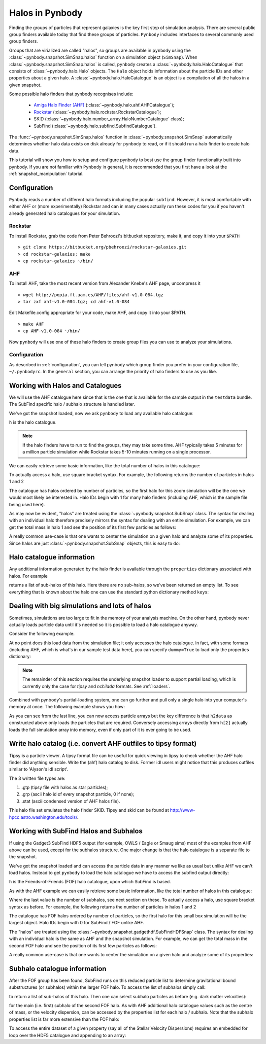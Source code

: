 .. halo tutorial


.. _halo_tutorial:

Halos in Pynbody
=======================

Finding the groups of particles that represent galaxies is the key first
step of simulation analysis.  There are several public group finders
available today that find these groups of particles.
``Pynbody`` includes interfaces to several commonly used group finders.

Groups that are virialized are called "halos",
so groups are available in ``pynbody`` using the
:class:`~pynbody.snapshot.SimSnap.halos` function on a
simulation object (``SimSnap``).  When :class:`~pynbody.snapshot.SimSnap.halos`
is called, ``pynbody`` creates
a :class:`~pynbody.halo.HaloCatalogue` that consists of
:class:`~pynbody.halo.Halo` objects.
The ``Halo`` object holds information about the particle IDs and other properties
about a given halo.  A :class:`~pynbody.halo.HaloCatalogue` is an
object is a compilation of all the halos in a given snapshot.

Some possible halo finders that pynbody recognises include:

 - `Amiga Halo Finder (AHF) <http://popia.ft.uam.es/AHF/Download.html>`_ (:class:`~pynbody.halo.ahf.AHFCatalogue`);
 -  `Rockstar <https://bitbucket.org/pbehroozi/rockstar-galaxies>`_ (:class:`~pynbody.halo.rockstar.RockstarCatalogue`);
 - SKID (:class:`~pynbody.halo.number_array.HaloNumberCatalogue` class);
 - SubFind (:class:`~pynbody.halo.subfind.SubfindCatalogue`).

The :func:`~pynbody.snapshot.SimSnap.halos` function in
:class:`~pynbody.snapshot.SimSnap`
automatically determines whether halo data exists
on disk already for ``pynbody`` to read, or if it should run a halo
finder to create halo data.

This tutorial will show you how to setup and configure pynbody to best use
the group finder functionality built into pynbody. If you are not familiar with
``Pynbody`` in general, it is recommended that you first have a look at
the :ref:`snapshot_manipulation` tutorial.

Configuration
-------------

``Pynbody`` reads a number of different halo formats including the popular
``subfind``. However, it is most comfortable with either AHF or (more
experimentally) Rockstar and can in many cases actually run these codes
for you if you haven't already generated halo catalogues for your simulation.

Rockstar
^^^^^^^^

To install Rockstar, grab the code from Peter Behroozi's bitbucket
repository, make it, and copy it into your ``$PATH``
::

	> git clone https://bitbucket.org/pbehroozi/rockstar-galaxies.git
	> cd rockstar-galaxies; make
	> cp rockstar-galaxies ~/bin/

AHF
^^^

To install AHF, take the most recent version from Alexander Knebe's AHF
page, uncompress it
::

	> wget http://popia.ft.uam.es/AHF/files/ahf-v1.0-084.tgz
	> tar zxf ahf-v1.0-084.tgz; cd ahf-v1.0-084

Edit Makefile.config appropriate for your code, make AHF,
and copy it into your $PATH.
::

	> make AHF
	> cp AHF-v1.0-084 ~/bin/

Now ``pynbody`` will use one of these halo finders to create group files
you can use to analyze your simulations.

Configuration
^^^^^^^^^^^^^

As described in :ref:`configuration`, you can tell pynbody which group
finder you prefer in your configuration file, ``~/.pynbodyrc``.  In the ``general``
section, you can arrange the priority of halo finders to use as you like.


Working with Halos and Catalogues
---------------------------------

We will use the AHF catalogue here since that is the one that is
available for the sample output in the ``testdata`` bundle. The SubFind specific
halo / subhalo structure is handled later.

.. ipython::

 In [1]: import pynbody, matplotlib.pylab as plt

 In [2]: s = pynbody.load('testdata/g15784.lr.01024.gz')

 In [3]: s.physical_units()

We've got the snapshot loaded, now we ask ``pynbody`` to load any
available halo catalogue:

.. ipython::

 In [3]: h = s.halos()

``h`` is the halo catalogue.

.. note:: If the halo finders have to run to find the groups, they may take
   	some time.  AHF typically takes 5 minutes for a million particle
	simulation while Rockstar takes 5-10 minutes running on a single
	processor.

We can easily retrieve some basic
information, like the total number of halos in this catalogue:

.. ipython::

 In [4]: len(h)

To actually access a halo, use square bracket syntax. For example, the following
returns the number of particles in halos 1 and 2

.. ipython::

 In [5]: len(h[1]), len(h[2])

The catalogue has halos ordered by number of particles, so the first
halo for this zoom simulation will be the one we would most likely be
interested in. Halo IDs begin with 1 for many halo finders (including AHF,
which is the sample file being used here).

As may now be evident, "halos" are treated using the
:class:`~pynbody.snapshot.SubSnap` class. The syntax for dealing
with an individual halo therefore precisely mirrors the syntax for
dealing with an entire simulation. For example, we can get the total mass
in halo 1 and see the position of its first few particles as follows:

.. ipython::

 In [10]: h[1]['mass'].sum().in_units('1e12 Msol')

 In [8]: h[1]['pos'][:5]

A really common use-case is that one wants to center the simulation on
a given halo and analyze some of its properties. Since halos are just
:class:`~pynbody.snapshot.SubSnap` objects, this is easy to do:

.. ipython::

 In [1]: pynbody.analysis.halo.center(h[1])

 @savefig halo1_image.png width=5in
 In [2]: im = pynbody.plot.image(h[1].d, width = '500 kpc', cmap=plt.cm.Greys, units = 'Msol kpc^-2')


Halo catalogue information
--------------------------

Any additional information generated by the halo finder
is available through the ``properties`` dictionary associated with halos. For
example

.. ipython::

 In [5]: h[1].properties['children']

returns a list of sub-halos of this halo. Here there are no sub-halos, so
we've been returned an empty list. To see everything that is
known about the halo one can use the standard python dictionary method ``keys``:

.. ipython::

 In [6]: h[1].properties.keys()


Dealing with big simulations and lots of halos
----------------------------------------------

Sometimes, simulations are too large to fit in the memory of your analysis
machine. On the other hand, pynbody never actually loads particle data until
it's needed so it is possible to load a halo catalogue anyway.

Consider the following example.

.. ipython::

 In [2]: f = pynbody.load("testdata/g15784.lr.01024")

 In [3]: h = f.halos()

 In [4]: h[2].properties['mass']/1e12 # another property calculated by AHF in Msol/h

 In [5]: len(h[2])

At no point does this load data from the simulation file; it only accesses the
halo catalogue. In fact, with some formats (including AHF, which is what's
in our sample test data here), you can specify ``dummy=True`` to load only the
properties dictionary:

.. ipython:: :okexcept:

 In [3]: h = f.halos(dummy=True)

 In [4]: h[2].properties['mass'] # this is still OK

 In [5]: len(h[2]) # this, of course, is unknown

.. note::

 The remainder of this section requires the underlying snapshot loader
 to support partial loading, which is currently only the case for *tipsy*
 and *nchilada* formats. See :ref:`loaders`.

Combined with pynbody's partial-loading system, one can go further and
pull only a single halo into your computer's memory at once. The following
example shows you how:

.. ipython::

 In [1]: h2data = h.load_copy(2)

 In [2]: len(h2data) # this is correct again

 In [3]: h2data['mass']

As you can see from the last line, you can now access particle arrays
but the key difference is that ``h2data`` as constructed above only loads the
particles that are required. Conversely
accessing arrays
directly from ``h[2]`` actually loads the full simulation array into memory, even
if only part of it is ever going to be used.




Write halo catalog (i.e. convert AHF outfiles to tipsy format)
--------------------------------------------------------------

Tipsy is a particle viewer.  A tipsy format file can be useful for
quick viewing in tipsy to check whether the AHF halo finder did
anything sensible. Write the (ahf) halo catalog to disk. Former idl
users might notice that this produces outfiles similar to 'Alyson's
idl script'.

The 3 written file types are:

1.   .gtp (tipsy file with halos as star particles);
2.   .grp (ascii halo id of every snapshot particle, 0 if none);
3.   .stat (ascii condensed version of AHF halos file).

This halo file set emulates the halo finder SKID. Tipsy and skid can be found at
`<http://www-hpcc.astro.washington.edu/tools/>`_.


Working with SubFind Halos and Subhalos
---------------------------------------

If using the Gadget3 SubFind HDF5 output (for example, OWLS / Eagle or Smaug sims)
most of the examples from AHF above can be used, except for the subhalos structure.
One major change is that the halo catalogue is a separate file to the snapshot.

.. ipython::

 In [1]: import pynbody, matplotlib.pylab as plt

 In [2]: s = pynbody.load('testdata/Test_NOSN_NOZCOOL_L010N0128/data/snapshot_103/snap_103.hdf5')

 In [3]: s.physical_units()

We've got the snapshot loaded and can access the particle data in any manner we
like as usual but unlike AHF we can't load halos. Instead to get ``pynbody``
to load the halo catalogue we have to access the subfind output directly:

.. ipython::

 In [3]: s = pynbody.load('testdata/Test_NOSN_NOZCOOL_L010N0128/data/subhalos_103/subhalo_103')

 In [2]: s.physical_units()

 In [4]: h = s.halos()

``h`` is the Friends-of-Friends (FOF) halo catalogue, upon which SubFind is based.

As with the AHF example we can easily retrieve some basic
information, like the total number of halos in this catalogue:

.. ipython::

 In [5]: len(h), h.ngroups, h.nsubhalos

Where the last value is the number of subhalos, see next section on these.
To actually access a halo, use square bracket syntax as before.
For example, the following returns the number of particles in halos 1 and 2

.. ipython::

 In [6]: len(h[1]), len(h[2])

The catalogue has FOF halos ordered by number of particles, so the first
halo for this small box simulation will be the largest object.
Halo IDs begin with 0 for SubFind / FOF unlike AHF.

The "halos" are treated using the
:class:`~pynbody.snapshot.gadgethdf.SubFindHDFSnap` class. The syntax for dealing
with an individual halo is the same as AHF and the snapshot simulation.
For example, we can get the total mass in the second FOF halo
and see the position of its first few particles as follows:

.. ipython::

 In [7]: h[1]['mass'].sum().in_units('1e12 Msol')

 In [8]: h[1]['pos'][:5]

A really common use-case is that one wants to center the simulation on
a given halo and analyze some of its properties:

.. ipython::

 In [9]: pynbody.analysis.halo.center(h[1], vel=False)

 @savefig halo1_image_subfind.png width=5in
 In [10]: im = pynbody.plot.image(h[1].d, width = '40 kpc', cmap=plt.cm.Greys, units = 'Msol kpc^-2')


Subhalo catalogue information
-----------------------------

After the FOF group has been found, SubFind runs on this reduced particle list
to determine gravitational bound substructures (or subhalos) within the larger FOF halo.
To access the list of subhalos simply call:

.. ipython::

 In [11]: h[1].sub[:]

to return a list of sub-halos of this halo. Then one can select subhalo particles as
before (e.g. dark matter velocities):

.. ipython::

 In [12]: h[1].sub[0].d['vel']

for the main (i.e. first) subhalo of the second FOF halo. As with AHF additional halo
catalogue values such as the centre of mass, or the velocity dispersion, can be accessed
by the properties list for each halo / subhalo. Note that the subhalo properties list
is far more extensive than the FOF halo:

.. ipython::

 In [13]: h[2].properties

 In [14]: h[2].properties['CenterOfMass']

 In [15]: h[2].sub[4].properties

 In [16]: h[2].sub[4].properties['CenterOfMass']

To access the entire dataset of a given property (say all of the Stellar
Velocity Dispersions) requires an embedded for loop over the HDF5 catalogue and
appending to an array:

.. ipython::

 In [17]: SubStellarVelDisp = [[subhalo.properties['SubStellarVelDisp'] for subhalo in halo.sub] for halo in h]

 In [19]: SubStellarVelDisp[5]
